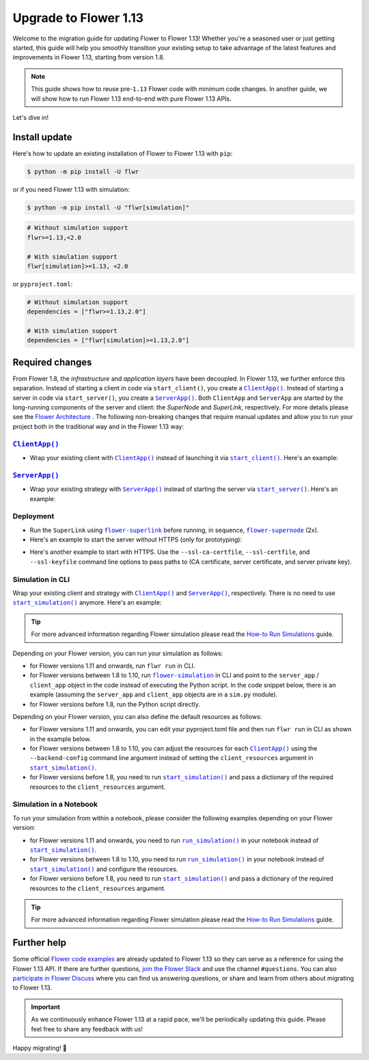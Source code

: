 Upgrade to Flower 1.13
======================

Welcome to the migration guide for updating Flower to Flower 1.13! Whether you're a
seasoned user or just getting started, this guide will help you smoothly transition your
existing setup to take advantage of the latest features and improvements in Flower 1.13,
starting from version 1.8.

.. note::

    This guide shows how to reuse pre-``1.13`` Flower code with minimum code changes. In
    another guide, we will show how to run Flower 1.13 end-to-end with pure Flower 1.13
    APIs.

Let's dive in!

..
    Generate link text as literal. Refs:
    - https://stackoverflow.com/q/71651598
    - https://github.com/jgm/pandoc/issues/3973#issuecomment-337087394

.. |clientapp_link| replace:: ``ClientApp()``

.. |serverapp_link| replace:: ``ServerApp()``

.. |startclient_link| replace:: ``start_client()``

.. |startserver_link| replace:: ``start_server()``

.. |startsim_link| replace:: ``start_simulation()``

.. |runsim_link| replace:: ``run_simulation()``

.. |flowernext_clientapp_link| replace:: ``flower-client-app``

.. |flowernext_serverapp_link| replace:: ``flower-server-app``

.. |flowernext_superlink_link| replace:: ``flower-superlink``

.. |flowernext_supernode_link| replace:: ``flower-supernode``

.. |flower_architecture_link| replace:: Flower Architecture

.. |flower_how_to_run_simulations_link| replace:: How-to Run Simulations

.. |flower_simulation_link| replace:: ``flower-simulation``

.. _clientapp_link: ref-api/flwr.client.ClientApp.html

.. _flower_architecture_link: explanation-flower-architecture.html

.. _flower_how_to_run_simulations_link: how-to-run-simulations.html

.. _flower_simulation_link: ref-api-cli.html#flower-simulation

.. _flowernext_clientapp_link: ref-api-cli.html#flower-client-app

.. _flowernext_serverapp_link: ref-api-cli.html#flower-server-app

.. _flowernext_superlink_link: ref-api-cli.html#flower-superlink

.. _flowernext_supernode_link: ref-api-cli.html#flower-supernode

.. _runsim_link: ref-api/flwr.simulation.run_simulation.html

.. _serverapp_link: ref-api/flwr.server.ServerApp.html

.. _startclient_link: ref-api/flwr.client.start_client.html

.. _startserver_link: ref-api/flwr.server.start_server.html

.. _startsim_link: ref-api/flwr.simulation.start_simulation.html

Install update
--------------

Here's how to update an existing installation of Flower to Flower 1.13 with ``pip``:

.. code-block:: bash

    $ python -m pip install -U flwr

or if you need Flower 1.13 with simulation:

.. code-block:: bash

    $ python -m pip install -U "flwr[simulation]"

.. code-block::

    # Without simulation support
    flwr>=1.13,<2.0

    # With simulation support
    flwr[simulation]>=1.13, <2.0

or ``pyproject.toml``:

.. code-block:: toml

    # Without simulation support
    dependencies = ["flwr>=1.13,2.0"]

    # With simulation support
    dependencies = ["flwr[simulation]>=1.13,2.0"]

Required changes
----------------

From Flower 1.8, the *infrastructure* and *application layers* have been decoupled. In
Flower 1.13, we further enforce this separation. Instead of starting a client in code
via ``start_client()``, you create a |clientapp_link|_. Instead of starting a server in
code via ``start_server()``, you create a |serverapp_link|_. Both ``ClientApp`` and
``ServerApp`` are started by the long-running components of the server and client: the
`SuperNode` and `SuperLink`, respectively. For more details please see the
|flower_architecture_link|_ . The following non-breaking changes that require manual
updates and allow you to run your project both in the traditional way and in the Flower
1.13 way:

|clientapp_link|_
~~~~~~~~~~~~~~~~~

- Wrap your existing client with |clientapp_link|_ instead of launching it via
  |startclient_link|_. Here's an example:

.. code-block:: python
    :emphasize-lines: 2,6

    # Flower v1.11+
    def client_fn(context: flwr.common.Context):
        return flwr.client.FlowerClient().to_client()


    app = flwr.client.ClientApp(
        client_fn=client_fn,
    )


    # Flower v1.8 - v1.10
    def client_fn(cid: str):
        return flwr.client.FlowerClient().to_client()


    app = flwr.client.ClientApp(
        client_fn=client_fn,
    )

    # Flower v1.7
    if __name__ == "__main__":
        flwr.client.start_client(
            server_address="127.0.0.1:8080",
            client=flwr.client.FlowerClient().to_client(),
        )

|serverapp_link|_
~~~~~~~~~~~~~~~~~

- Wrap your existing strategy with |serverapp_link|_ instead of starting the server via
  |startserver_link|_. Here's an example:

.. code-block:: python
    :emphasize-lines: 2,8

    # Flower v1.11+
    def server_fn(context: flwr.common.Context):
        strategy = flwr.server.strategy.FedAvg()
        config = flwr.server.ServerConfig()
        return flwr.server.ServerAppComponents(strategy=strategy, config=config)


    app = flwr.server.ServerApp(
        server_fn=server_fn,
    )

    # Flower v1.8 - v1.11
    app = flwr.server.ServerApp(
        config=config,
        strategy=strategy,
    )

    # Flower v1.7
    if __name__ == "__main__":
        flwr.server.start_server(
            server_address="0.0.0.0:8080",
            config=config,
            strategy=strategy,
        )

Deployment
~~~~~~~~~~

- Run the ``SuperLink`` using |flowernext_superlink_link|_ before running, in sequence,
  |flowernext_supernode_link|_ (2x).
- Here's an example to start the server without HTTPS (only for prototyping):

.. code-block:: bash
    :emphasize-lines: 2,5,12

    # Start a Superlink
    $ flower-superlink --insecure

    # In a new terminal window, start a long-running SuperNode
    $ flower-supernode \
         --insecure \
         --superlink 127.0.0.1:9092 \
         --node-config "..." \
         --supernode-address 127.0.0.1:9094

    # In another terminal window, start another long-running SuperNode (at least 2 SuperNodes are required)
    $ flower-supernode \
         --insecure \
         --superlink 127.0.0.1:9092 \
         --node-config "..." \
         --supernode-address 127.0.0.1:9095

- Here's another example to start with HTTPS. Use the ``--ssl-ca-certfile``,
  ``--ssl-certfile``, and ``--ssl-keyfile`` command line options to pass paths to (CA
  certificate, server certificate, and server private key).

.. code-block:: bash
    :emphasize-lines: 2,8,15

    # Start a secure Superlink
    $ flower-superlink \
        --ssl-ca-certfile <your-ca-cert-filepath> \
        --ssl-certfile <your-server-cert-filepath> \
        --ssl-keyfile <your-privatekey-filepath>

    # In a new terminal window, start a long-running SuperNode
    $ flower-supernode \
         --superlink 127.0.0.1:9092 \
         --node-config "..." \
         --supernode-address 127.0.0.1:9094 \
         --root-certificates <your-ca-cert-filepath>

    # In another terminal window, start another long-running SuperNode (at least 2 SuperNodes are required)
    $ flower-supernode \
         --superlink 127.0.0.1:9092 \
         --node-config "..." \
         --supernode-address 127.0.0.1:9095 \
         --root-certificates <your-ca-cert-filepath>

Simulation in CLI
~~~~~~~~~~~~~~~~~

Wrap your existing client and strategy with |clientapp_link|_ and |serverapp_link|_,
respectively. There is no need to use |startsim_link|_ anymore. Here's an example:

.. tip::

    For more advanced information regarding Flower simulation please read the
    |flower_how_to_run_simulations_link|_ guide.

.. code-block:: python
    :emphasize-lines: 9,13,18,25

    # Regular Flower client implementation
    class FlowerClient(NumPyClient):
        # ...
        pass


    # Flower v1.11+
    # [file: client_app.py]
    def client_fn(context: flwr.common.Context):
        return flwr.client.FlowerClient().to_client()


    app = flwr.client.ClientApp(
        client_fn=client_fn,
    )


    # [file: server_app.py]
    def server_fn(context: flwr.common.Context):
        strategy = flwr.server.strategy.FedAvg(...)
        config = flwr.server.ServerConfig(...)
        return flwr.server.ServerAppComponents(strategy=strategy, config=config)


    server_app = flwr.server.ServerApp(
        server_fn=server_fn,
    )


    # Flower v1.8 - v1.10
    def client_fn(cid: str):
        return FlowerClient().to_client()


    client_app = flwr.client.ClientApp(
        client_fn=client_fn,
    )

    server_app = flwr.server.ServerApp(
        config=config,
        strategy=strategy,
    )

    # Flower v1.7
    if __name__ == "__main__":
        hist = flwr.simulation.start_simulation(
            num_clients=10,
            # ...
        )

Depending on your Flower version, you can run your simulation as follows:

- for Flower versions 1.11 and onwards, run ``flwr run`` in CLI.
- for Flower versions between 1.8 to 1.10, run |flower_simulation_link|_ in CLI and
  point to the ``server_app`` / ``client_app`` object in the code instead of executing
  the Python script. In the code snippet below, there is an example (assuming the
  ``server_app`` and ``client_app`` objects are in a ``sim.py`` module).
- for Flower versions before 1.8, run the Python script directly.

.. code-block:: bash
    :emphasize-lines: 2

    # Flower v1.11+
    $ flwr run


    # Flower v1.8 - v1.10
    $ flower-simulation \
        --server-app=sim:server_app \
        --client-app=sim:client_app \
        --num-supernodes=10


    # Flower v1.7
    $ python sim.py

Depending on your Flower version, you can also define the default resources as follows:

- for Flower versions 1.11 and onwards, you can edit your pyproject.toml file and then
  run ``flwr run`` in CLI as shown in the example below.
- for Flower versions between 1.8 to 1.10, you can adjust the resources for each
  |clientapp_link|_ using the ``--backend-config`` command line argument instead of
  setting the ``client_resources`` argument in |startsim_link|_.
- for Flower versions before 1.8, you need to run |startsim_link|_ and pass a dictionary
  of the required resources to the ``client_resources`` argument.

.. code-block:: bash
    :emphasize-lines: 2,8

    # Flower v.1.11+
    # pyproject.toml
    [tool.flwr.federations.local-sim-gpu]
    options.num-supernodes = 10
    options.backend.client-resources.num-cpus = 2
    options.backend.client-resources.num-gpus = 0.25

    $ flwr run

    # Flower v1.8 - v1.10
    $ flower-simulation \
        --client-app=sim:client_app \
        --server-app=sim:server_app \
        --num-supernodes=10 \
        --backend-config='{"client_resources": {"num_cpus": 2, "num_gpus": 0.25}}'

    # Flower v1.7 (in `sim.py`)
    if __name__ == "__main__":
        hist = flwr.simulation.start_simulation(
            num_clients=10, client_resources={"num_cpus": 2, "num_gpus": 0.25}, ...
        )

Simulation in a Notebook
~~~~~~~~~~~~~~~~~~~~~~~~

To run your simulation from within a notebook, please consider the following examples
depending on your Flower version:

- for Flower versions 1.11 and onwards, you need to run |runsim_link|_ in your notebook
  instead of |startsim_link|_.
- for Flower versions between 1.8 to 1.10, you need to run |runsim_link|_ in your
  notebook instead of |startsim_link|_ and configure the resources.
- for Flower versions before 1.8, you need to run |startsim_link|_ and pass a dictionary
  of the required resources to the ``client_resources`` argument.

.. tip::

    For more advanced information regarding Flower simulation please read the
    |flower_how_to_run_simulations_link|_ guide.

.. code-block:: python
    :emphasize-lines: 2,6,10,14

    # Flower v1.11+
    def client_fn(context: flwr.common.Context):
        return flwr.client.FlowerClient().to_client()


    client_app = flwr.server.ClientApp(
        client_fn=client_fn,
    )

    server_app = flwr.server.ServerApp(
        server_fn=server_fn,
    )

    flwr.simulation.run_simulation(
        server_app=server_app,
        client_app=client_app,
    )


    # Flower v1.8 - v1.10
    NUM_CLIENTS = 10  # Replace by any integer greater than zero
    backend_config = {"client_resources": {"num_cpus": 2, "num_gpus": 0.25}}


    def client_fn(cid: str):
        # ...
        return FlowerClient().to_client()


    client_app = flwr.client.ClientApp(
        client_fn=client_fn,
    )

    server_app = flwr.server.ServerApp(
        config=config,
        strategy=strategy,
    )

    flwr.simulation.run_simulation(
        server_app=server_app,
        client_app=client_app,
        num_supernodes=NUM_CLIENTS,
        backend_config=backend_config,
    )

    # Flower v1.7
    NUM_CLIENTS = 10  # Replace by any integer greater than zero
    backend_config = {"client_resources": {"num_cpus": 2, "num_gpus": 0.25}}
    flwr.simulation.start_simulation(
        client_fn=client_fn,
        num_clients=NUM_CLIENTS,
        config=config,
        strategy=strategy,
        client_resources=backend_config["client_resources"],
    )

Further help
------------

Some official `Flower code examples <https://flower.ai/docs/examples/>`_ are already
updated to Flower 1.13 so they can serve as a reference for using the Flower 1.13 API.
If there are further questions, `join the Flower Slack <https://flower.ai/join-slack/>`_
and use the channel ``#questions``. You can also `participate in Flower Discuss
<https://discuss.flower.ai/>`_ where you can find us answering questions, or share and
learn from others about migrating to Flower 1.13.

.. admonition:: Important

    As we continuously enhance Flower 1.13 at a rapid pace, we'll be periodically
    updating this guide. Please feel free to share any feedback with us!

..
    [TODO] Add links to Flower Next 101 and Flower Glossary

Happy migrating! 🚀
